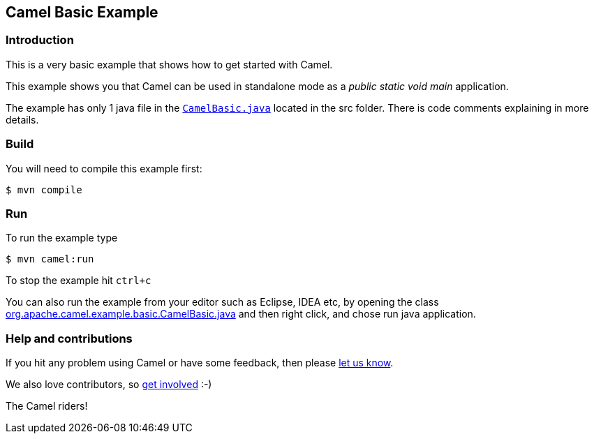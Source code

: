 == Camel Basic Example

=== Introduction

This is a very basic example that shows how to get started with Camel.

This example shows you that Camel can be used in standalone mode
as a _public static void main_ application.

The example has only 1 java file in the link:../basic/src/main/java/org/apache/camel/example/basic/CamelBasic.java[`CamelBasic.java`] located in the src folder.
There is code comments explaining in more details.

=== Build

You will need to compile this example first:

[source,sh]
----
$ mvn compile
----

=== Run

To run the example type

[source,sh]
----
$ mvn camel:run
----

To stop the example hit `ctrl+c`

You can also run the example from your editor such as Eclipse, IDEA etc,
by opening the class link:../basic/src/main/java/org/apache/camel/example/basic/CamelBasic.java[org.apache.camel.example.basic.CamelBasic.java]
and then right click, and chose run java application.

=== Help and contributions

If you hit any problem using Camel or have some feedback, then please
https://camel.apache.org/community/support/[let us know].

We also love contributors, so
https://camel.apache.org/community/contributing/[get involved] :-)

The Camel riders!
